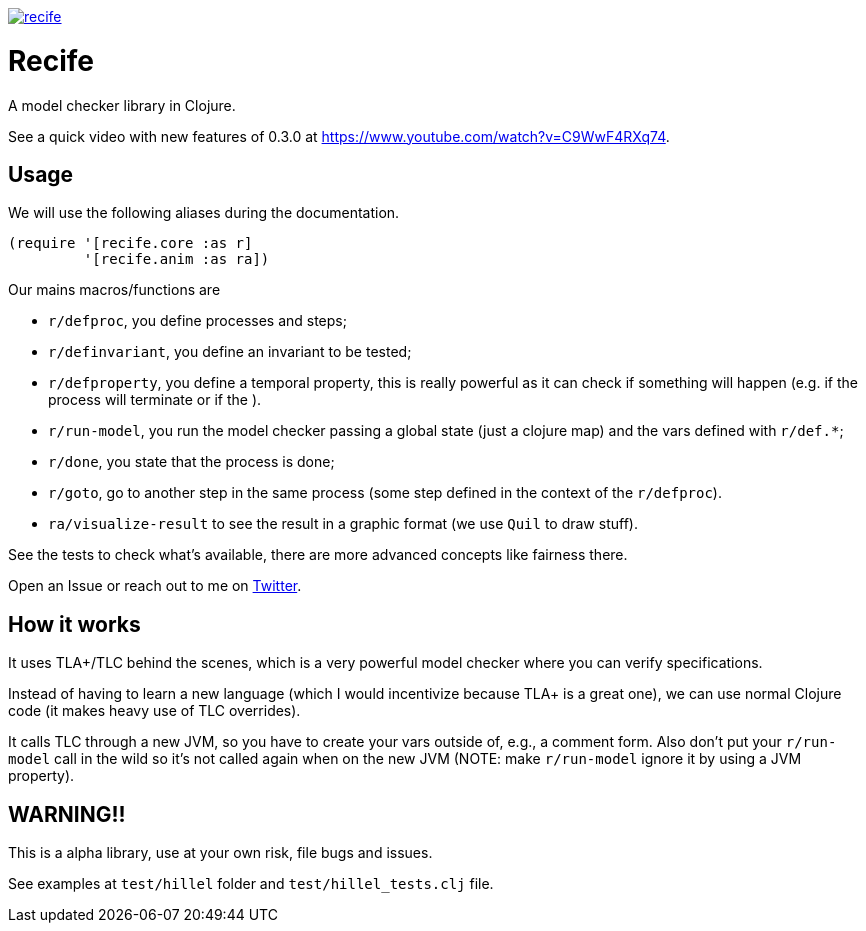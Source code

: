 image:https://img.shields.io/clojars/v/pfeodrippe/recife.svg[link="http://clojars.org/pfeodrippe/recife",title="Clojars Project"]


= Recife

A model checker library in Clojure.

See a quick video with new features of 0.3.0 at https://www.youtube.com/watch?v=C9WwF4RXq74.

== Usage

We will use the following aliases during the documentation.

----
(require '[recife.core :as r]
         '[recife.anim :as ra])
----

Our mains macros/functions are

- `r/defproc`, you define processes and steps;
- `r/definvariant`, you define an invariant to be tested;
- `r/defproperty`, you define a temporal property, this is really powerful as it
  can check if something will happen (e.g. if the process will terminate or if
  the ).
- `r/run-model`, you run the model checker passing a global state (just a clojure
  map) and the vars defined with `r/def.*`;
- `r/done`, you state that the process is done;
- `r/goto`, go to another step in the same process (some step defined in the
  context of the `r/defproc`).
- `ra/visualize-result` to see the result in a graphic format (we use `Quil` to
  draw stuff).

See the tests to check what's available, there are more advanced concepts like
fairness there.

Open an Issue or reach out to me on https://twitter.com/pfeodrippe[Twitter].

== How it works

It uses TLA+/TLC behind the scenes, which is a very powerful model checker where
you can verify specifications.

Instead of having to learn a new language (which I would incentivize because TLA+
is a great one), we can use normal Clojure code (it makes heavy use of TLC
overrides).

It calls TLC through a new JVM, so you have to create your vars outside of, e.g., a comment form.
Also don't put your `r/run-model` call in the wild so it's not called again
when on the new JVM (NOTE: make `r/run-model` ignore it by using a JVM property).

== WARNING!!

This is a alpha library, use at your own risk, file bugs and issues.

See examples at `test/hillel` folder and `test/hillel_tests.clj` file.
